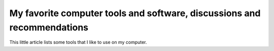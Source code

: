 .. meta::
   :description lang=en: My favorite computer tools and software, discussions and recommendations
   :description lang=fr: Mes outils et logiciels informatique préférés, discussions et mes recommandations

##########################################################################
 My favorite computer tools and software, discussions and recommendations
##########################################################################

This little article lists some tools that I like to use on my computer.

.. todo:: Translate from `<mes-outils-preferes.fr.html>`_, when the page will be finished!

.. (c) Lilian Besson, 2011-2021, https://bitbucket.org/lbesson/web-sphinx/
